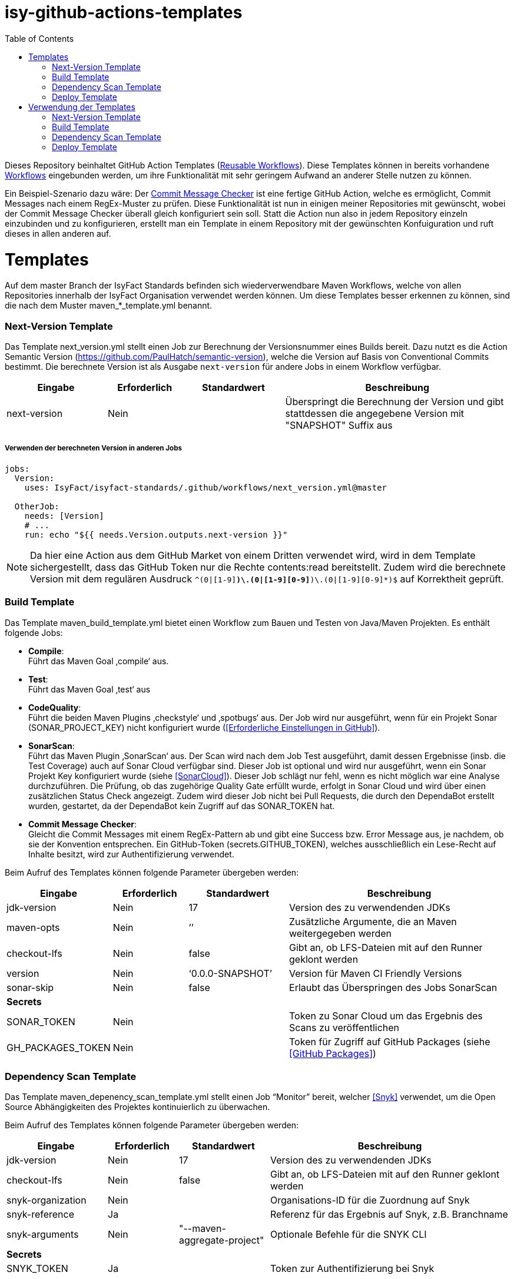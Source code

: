 # isy-github-actions-templates
:toc:

Dieses Repository beinhaltet GitHub Action Templates (https://docs.github.com/en/actions/using-workflows/reusing-workflows[Reusable Workflows]). Diese Templates können in bereits vorhandene https://docs.github.com/en/actions/using-workflows/about-workflows[Workflows] eingebunden werden, um ihre Funktionalität mit sehr geringem Aufwand an anderer Stelle nutzen zu können.

Ein Beispiel-Szenario dazu wäre: Der https://github.com/GsActions/commit-message-checker[Commit Message Checker] ist eine fertige GitHub Action, welche es ermöglicht, Commit Messages nach einem RegEx-Muster zu prüfen. Diese Funktionalität ist nun in einigen meiner Repositories mit gewünscht, wobei der Commit Message Checker überall gleich konfiguriert sein soll. Statt die Action nun also in jedem Repository einzeln einzubinden und zu konfigurieren, erstellt man ein Template in einem Repository mit der gewünschten Konfuiguration und ruft dieses in allen anderen auf.

= Templates

Auf dem master Branch der IsyFact Standards befinden sich wiederverwendbare Maven Workflows, welche von allen Repositories innerhalb der IsyFact Organisation verwendet werden können. Um diese Templates besser erkennen zu können, sind die nach dem Muster maven_*_template.yml benannt.

=== Next-Version Template

Das Template next_version.yml stellt einen Job zur Berechnung der Versionsnummer eines Builds bereit.
Dazu nutzt es die Action Semantic Version (https://github.com/PaulHatch/semantic-version),
welche die Version auf Basis von Conventional Commits bestimmt.
Die berechnete Version ist als Ausgabe ```next-version``` für andere Jobs in einem Workflow verfügbar.

[width="100%",cols="20%,^15%,^20%,45%",options="header",]
|===
^|*Eingabe* ^|*Erforderlich* ^|*Standardwert* ^|*Beschreibung*
|next-version |Nein |  |Überspringt die Berechnung der Version und gibt stattdessen die angegebene Version mit "SNAPSHOT" Suffix aus
|===

===== Verwenden der berechneten Version in anderen Jobs
[source, yaml]
----
jobs:
  Version:
    uses: IsyFact/isyfact-standards/.github/workflows/next_version.yml@master

  OtherJob:
    needs: [Version]
    # ...
    run: echo "${{ needs.Version.outputs.next-version }}"
----

NOTE: Da hier eine Action aus dem GitHub Market von einem Dritten verwendet wird,
wird in dem Template sichergestellt, dass das GitHub Token nur die Rechte contents:read bereitstellt.
Zudem wird die berechnete Version mit dem regulären Ausdruck ```^(0|[1-9][0-9]*)\.(0|[1-9][0-9]*)\.(0|[1-9][0-9]*)$``` auf Korrektheit geprüft.


=== Build Template

Das Template maven_build_template.yml bietet einen Workflow zum Bauen und Testen von Java/Maven Projekten. Es enthält folgende Jobs:

* *Compile*: +
Führt das Maven Goal ‚compile‘ aus.

* *Test*: +
Führt das Maven Goal ‚test‘ aus

* *CodeQuality*: +
Führt die beiden Maven Plugins ‚checkstyle‘ und ‚spotbugs‘ aus. Der Job wird nur ausgeführt, wenn für ein Projekt Sonar (SONAR_PROJECT_KEY) nicht konfiguriert wurde (<<Erforderliche Einstellungen in GitHub>>).

* *SonarScan*: +
Führt das Maven Plugin ‚SonarScan‘ aus. Der Scan wird nach dem Job Test ausgeführt, damit dessen Ergebnisse (insb. die Test Coverage) auch auf Sonar Cloud verfügbar sind. Dieser Job ist optional und wird nur ausgeführt, wenn ein Sonar Projekt Key konfiguriert wurde (siehe <<SonarCloud>>). Dieser Job schlägt nur fehl, wenn es nicht möglich war eine Analyse durchzuführen. Die Prüfung, ob das zugehörige Quality Gate erfüllt wurde, erfolgt in Sonar Cloud und wird über einen zusätzlichen Status Check angezeigt. Zudem wird dieser Job nicht bei Pull Requests, die durch den DependaBot erstellt wurden, gestartet, da der DependaBot kein Zugriff auf das SONAR_TOKEN hat.

* *Commit Message Checker*: +
Gleicht die Commit Messages mit einem RegEx-Pattern ab und gibt eine Success bzw. Error Message aus, je nachdem, ob sie der Konvention entsprechen. Ein GitHub-Token (secrets.GITHUB_TOKEN), welches ausschließlich ein Lese-Recht auf Inhalte besitzt, wird zur Authentifizierung verwendet.


Beim Aufruf des Templates können folgende Parameter übergeben werden:

[width="100%",cols="20%,^15%,^20%,45%",options="header",]
|===
^|*Eingabe* ^|*Erforderlich* ^|*Standardwert* ^|*Beschreibung*
|jdk-version |Nein |17 |Version des zu verwendenden JDKs
|maven-opts |Nein |’’ |Zusätzliche Argumente, die an Maven weitergegeben werden
|checkout-lfs |Nein |false |Gibt an, ob LFS-Dateien mit auf den Runner geklont werden
|version |Nein |‘0.0.0-SNAPSHOT’ |Version für Maven CI Friendly Versions
|sonar-skip |Nein |false |Erlaubt das Überspringen des Jobs SonarScan
4+^|*Secrets*
|SONAR_TOKEN |Nein | |Token zu Sonar Cloud um das Ergebnis des Scans zu veröffentlichen
|GH_PACKAGES_TOKEN |Nein | |Token für Zugriff auf GitHub Packages (siehe <<GitHub Packages>>)
|===

=== Dependency Scan Template

Das Template maven_depenency_scan_template.yml stellt einen Job “Monitor” bereit, welcher <<Snyk>> verwendet, um die Open Source Abhängigkeiten des Projektes kontinuierlich zu überwachen.

Beim Aufruf des Templates können folgende Parameter übergeben werden:

[width="100%",cols="20%,^14%,^18%,48%",options="header",]
|===
^|*Eingabe* ^|*Erforderlich* ^|*Standardwert* ^|*Beschreibung*
|jdk-version |Nein |17 |Version des zu verwendenden JDKs
|checkout-lfs |Nein |false |Gibt an, ob LFS-Dateien mit auf den Runner geklont werden
|snyk-organization |Nein | |Organisations-ID für die Zuordnung auf Snyk
|snyk-reference |Ja | |Referenz für das Ergebnis auf Snyk, z.B. Branchname
|snyk-arguments |Nein |"--maven-aggregate-project" | Optionale Befehle für die SNYK CLI
4+^|*Secrets*
|SNYK_TOKEN |Ja | |Token zur Authentifizierung bei Snyk
|===

=== Deploy Template

Das Template maven_deploy_template.yml stellt Jobs zum Veröffentlichen von Artefakten bereit.
Es kann sowohl für die Veröffentlichung von Snapshots als auch stable Releases genutzt werden.
Das Deployment kann auf verschiedene Repositories, wie z.B. Maven Central oder GitHub Packages erfolgen.
Das Template enthält folgende Jobs:

* *Validate*: +
Prüft die Korrektheit eines Releases und insbesondere die verwendete Version. Der Job stellt sicher, dass die angegebene Version im Build/POM verwendet wird und diese den Vorgaben von Semantic Versioning folgt.
Bei Releases, die über tags ausgelöst wurden, wird geprüft, dass es sich bei der Version um keinen Pre-Release handelt
und, dass die verwendete Version nicht bereits auf Deploy-Repository vorhanden ist.
Bei Releases, die ohne tag erfolgen, wird geprüft, dass es sich um Snapshots handelt.

* *Deploy*: +
Führt das Deployment aus. Neben den Jars (inklusive Source und Dokumentation) kann  der Job auch eine SBOM erstellen und  alle erzeugten Artefakte signieren.

Beim Aufruf des Templates können folgende Parameter übergeben werden:

[width="100%",cols="34%,^14%,^17%,35%",options="header",]
|===
^|*Eingabe* ^|*Erforderlich* ^|*Standardwert* ^|*Beschreibung*
|jdk-version |Nein |17 |Version des zu verwendenden JDKs
|maven-opts |Nein |’’ |Zusätzliche Argumente, die an Maven weitergegeben werden
|checkout-lfs |Nein |false |Gibt an, ob LFS-Dateien mit auf den Runner geklont werden
|version |Ja | |Version des zu deployenden Artefakts
|deploy-server-id |Nein | |Referenz zum Repository, auf welches das Deployment erfolgt.
|deploy-url-release | | | URL zum Repository für stable Releases
|deploy-url-snapshot | | |URL zum Repository für Pre-Releases
|sbom |Nein |false |Erstellt eine SBOM im CycloneDX Format
|sign |Nein |false | Signiert alle Artefakte. Erfordert GPG Private Key und Passphrase.
4+^|*Secrets*
|GPG_PRIVATE_KEY |Nein | |Privater GPG Key zur Signierung der Artefakte
|GPG_PASSPHRASE |Nein | |Passphrase für GPGG Key
|DEPLOY_SERVER_USER_NAME |Nein | |Benutzer für Repository zum Deployment
|DEPLOY_SERVER_TOKEN |Nein | |Token  oder Passwort für Repository zum Deployment
|GH_PACKAGES_TOKEN |Nein | |Token für Zugriff auf GitHub Packages (siehe <<GitHub Packages>>)
|===

TIP: Die Secrets (außer dem Token für GitHub Packages) sowie der Input deploy-server-id werden durch die Setup Java Github Action einer generierten settings.xml hinzugefügt (https://github.com/actions/setup-java/blob/main/docs/advanced-usage.md)

= Verwendung der Templates

=== Next-Version Template

[width="100%",cols="35%,35%,^30%"]
|===
.2+^.^|*Repository* .2+^.^|*Branch* ^.^|*Inputs*
^|*Next Version*

.2+.^|isyfact-standards
     |master |4.0.0
     |release/3.x ^|
.1+.^|ifsyfact-bom
     |master |
.1+.^|isy-web
     |master |
|===

=== Build Template

[width="100%",cols="21%,13%,^6%,^23%,^8%,^19%,^5%,^5%"]
|===
.2+^.^|*Repository* .2+^.^|*Branch* 6+^.^|*Inputs*
^|*JDK* ^|*Maven Opts* ^|*LFS* ^|*Version* ^|*Sonar Token* ^|*GitHub Packages Token*

.3+.^|isyfact-standars
     |master |17 | |false |next-version* |+ |-
     |release/3.x ^|17 | |false |next-version* |+ |-
     |release/2.x ^|8 | |false | |+ |-
.2+.^|isy-web
     |master |17 |-pl isy-web-lib +
                  -Dskip.js.tests=true +
                  -s ./.github/settings.xml|true |next-version* |- |+
     |release/5.x ^|8 |-pl isy-web-lib +
                       -Dskip.js.tests=true +
                       -s ./.github/settings.xml|true | |- |+
|===

NOTE: In isy-web werden einige Konfigurationsdateien über den LFS gespeichert, welche für eine korrekte Funktionsweise der Anwendung und somit insbesondere für das erfolgreiche Durchlaufen der Tests erforderlich sind.

NOTE: Mit ```next-version``` ist die berechnete Version des Jobs Next-Version gemeint (siehe <<Next-Version Template>>).

=== Dependency Scan Template

[width="100%",cols="15%,10%,^5%,^5%,^15 %,^20%,^25%,^5%"]
|===
.2+^.^|*Repository* .2+^.^|*Branch* 6+^.^|*Inputs*
^|*JDK* ^|*LFS* ^|*Snyk Organization* ^|*Snyk Reference* ^|*Snyk Arguments* ^|*Snyk Token*

.3+.^|isyfact-standards
     |master |17 |false |$SNYK_ORG_ID |$GITHUB_REF_NAME |"--maven-aggregate-project" |+
     |release/3.x ^|17 |false |$SNYK_ORG_ID |$GITHUB_REF_NAME |"--maven-aggregate-project" |+
     |release/2.x ^|8 |false |$SNYK_ORG_ID |$GITHUB_REF_NAME |"--maven-aggregate-project" |+
.3+.^|isyweb
     |master |17 |false |$SNYK_ORG_ID |$GITHUB_REF_NAME |"--all-projects" |+
|===

[TIP]
====
* $SNYK_ORG_ID ist eine in den Einstellungen <<Hinterlegte Variablen und Secrets,hinterlegte Variable>>
* $GITHUB_REF_NAME ist eine vordefinierte Variable innerhalb von GitHub Actions und enthält den Namen des zugehörigen Branches.
====

=== Deploy Template

==== Verwendung in Build Workflows (Snapshot-Release)
[width="100%",cols="25%,10%,^5%,^30%,^5%,^5%,^15%,^1%,,^1%,^2%"]
|===
.2+^.^|*Repository* .2+^.^|*Branch* 9+^.^|*Inputs*
^|*JDK* ^|*Maven Opts* ^|*LFS* ^|*Version* ^|*Deploy Server ID* ^|*Deploy URL Snapshot* ^|*SBOM* ^|*Sign* ^|*GitHub Packages Token*

.3+.^|isyfact-standards
     |master |17 |-DaltDeploymentRepository=github::default::https://maven.pkg.github.com/IsyFact/isyfact-standards
             |false |next-version* |github | |false |false |-
     |release/3.x ^|17 |-DaltDeploymentRepository=github::default::https://maven.pkg.github.com/IsyFact/isyfact-standards
                   |false |next-version* |github | |false |false |-
     |release/2.x ^|8 |-DaltDeploymentRepository=github::default::https://maven.pkg.github.com/IsyFact/isyfact-standards
                   |false |2.5.0-SNAPSHOT |github | |false |false |-
.2+.^|isyfact-bom
     |master |17 |-s ./.github/settings.xml |false |next-version* |github |https://maven.pkg.github.com/IsyFact/isyfact-bom |false |false |+
     |release/2.x ^|8 |-s ./.github/settings.xml |false |2.5.0-SNAPSHOT |github |https://maven.pkg.github.com/IsyFact/isyfact-bom |false |false |+
.2+.^|isy-web
     |master ^|17 | -pl isy-web-lib +
                    -Dskip.js.tests=true +
                    -s ./.github/settings.xml |true |next-version* |github |https://maven.pkg.github.com/IsyFact/isy-web |false |false |+
     |release/5.x ^|8 | -pl !isy-web-doc +
                    -Dskip.js.tests=true +
                    -s ./.github/settings.xml |true |5.4.0-SNAPSHOT |github |https://maven.pkg.github.com/IsyFact/isy-web |false |false |+
|===

NOTE: Bei isyfact-standards werden die Credentials für GitHub Packages über die Secrets DEPLOY_SERVER_USER_NAME und  DEPLOY_SERVER_TOKEN an das Deploy-Template weitergereicht.
In den anderen Repositories erfolgt die Konfiguration in der angegebenen settings.xml zusammen mit dem GitHub Packages Token.

NOTE: Mit ```next-version``` ist die berechnete Version des Jobs Next-Version gemeint (siehe <<Next-Version Template>>).

==== Verwendung in Release Workflows (Stable Release)
[width="100%",cols="25%,10%,^5%,^33%,^3%,^1%,^1%,^5%,^15%,^2%"]
|===
.2+^.^|*Repository* .2+^.^|*Branch* 8+^.^|*Inputs*
^|*JDK* ^|*Maven Opts* ^|*LFS* ^|*Version* ^|*Deploy Server ID* ^|*SBOM* ^|*Sign* ^|*GitHub Packages Token*

.3+.^|isyfact-standards
     |master |17 |-P centralRelease |false |$GITHUB_REF_NAME |ossrh |true |true |-
     |release/3.x ^|17 |-P centralRelease |false |$GITHUB_REF_NAME |ossrh |true |true |-
     |release/2.x ^|8 |-P centralRelease |false |$GITHUB_REF_NAME |ossrh |true |true |-
.2+.^|isyfact-bom
     |master |17 | -s ./.github/settings.xml -P centralRelease |false |$GITHUB_REF_NAME |ossrh |true |true |+
     |release/2.x ^|8 |-s ./.github/settings.xml -P centralRelease |false |$GITHUB_REF_NAME |ossrh |true |true |+
.2+.^|isy-web
     |master |17 | -pl isy-web-lib +
                   -Dskip.js.tests=true +
                   -P centralRelease |true |$GITHUB_REF_NAME |ossrh |true |true |-
     |release/5.x ^|8 | -pl !isy-web-doc +
                    -Dskip.js.tests=true +
                    -P centralRelease |true |$GITHUB_REF_NAME |ossrh |true |true |-
|isy-checkstyle-plugin |main |17 |-P centralRelease |false |$GITHUB_REF_NAME |ossrh |true |true |-
|===

IMPORTANT: Für die weiteren im <<Deploy Template>> aufgelisteten Secrets werden bei allen Workflows, die dieses Template verwenden, die in <<Hinterlegte Variablen und Secrets>> angegebenen Variablen für Maven Central und GPG entsprechend übergeben. Dies wird zugunsten der Übersichtlichkeit jedoch in obiger Tabelle ausgelassen.

NOTE: Nicht erwähnte Eingabeparameter wie deploy-url-release und deploy-url-snapshot werden in den Workflows nicht gesetzt.

NOTE: In isy-web werden einige Konfigurationsdateien über den LFS gespeichert, welche für eine korrekte Funktionsweise der Anwendung und somit insbesondere für das erfolgreiche Durchlaufen der Tests erforderlich sind.

TIP: $GITHUB_REF_NAME ist eine vordefinierte Variable innerhalb von GitHub Actions und enthält den Namen des zugehörigen Tags eines Releases.
